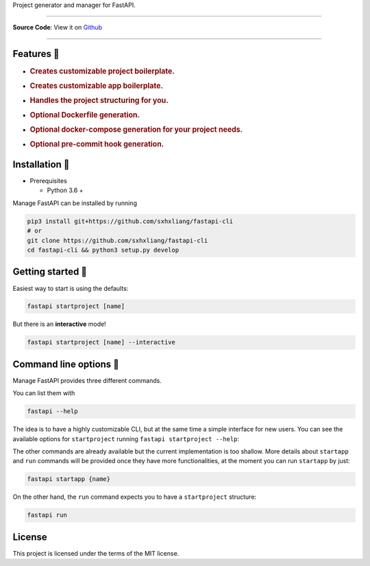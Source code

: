 .. raw:: html

   <h3 align="center">

Project generator and manager for FastAPI.

.. raw:: html

   </h3>

.. raw:: html

   <p align="center">

.. raw:: html

   </p>

--------------

**Source Code**: View it on
`Github <https://github.com/sxhxliang/fastapi-cli>`__

--------------

Features 🚀
----------

-  .. rubric:: Creates customizable **project boilerplate.**
      :name: creates-customizable-project-boilerplate.

-  .. rubric:: Creates customizable **app boilerplate.**
      :name: creates-customizable-app-boilerplate.

-  .. rubric:: Handles the project structuring for you.
      :name: handles-the-project-structuring-for-you.

-  .. rubric:: Optional Dockerfile generation.
      :name: optional-dockerfile-generation.

-  .. rubric:: Optional docker-compose generation for your project
      needs.
      :name: optional-docker-compose-generation-for-your-project-needs.

-  .. rubric:: Optional pre-commit hook generation.
      :name: optional-pre-commit-hook-generation.

Installation 📌
--------------

-  Prerequisites

   -  Python 3.6 +

Manage FastAPI can be installed by running

.. code:: python


   pip3 install git+https://github.com/sxhxliang/fastapi-cli
   # or
   git clone https://github.com/sxhxliang/fastapi-cli
   cd fastapi-cli && python3 setup.py develop

Getting started 🎈
-----------------

Easiest way to start is using the defaults:

.. code:: bash

   fastapi startproject [name]

But there is an **interactive** mode!

.. code:: bash

   fastapi startproject [name] --interactive

Command line options 🧰
----------------------

Manage FastAPI provides three different commands.

You can list them with

.. code:: bash

   fastapi --help

The idea is to have a highly customizable CLI, but at the same time a
simple interface for new users. You can see the available options for
``startproject`` running ``fastapi startproject --help``:

The other commands are already available but the current implementation
is too shallow. More details about ``startapp`` and ``run`` commands
will be provided once they have more functionalities, at the moment you
can run ``startapp`` by just:

.. code:: bash

   fastapi startapp {name}

On the other hand, the ``run`` command expects you to have a
``startproject`` structure:

.. code:: bash

   fastapi run

License
-------

This project is licensed under the terms of the MIT license.
